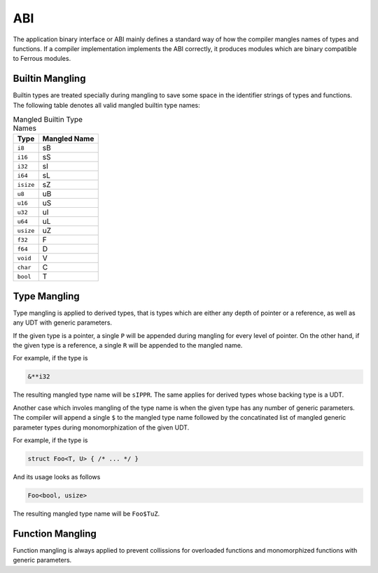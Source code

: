 ABI
===
The application binary interface or ABI mainly defines a standard
way of how the compiler mangles names of types and functions.
If a compiler implementation implements the ABI correctly, it produces
modules which are binary compatible to Ferrous modules.

Builtin Mangling
----------------
Builtin types are treated specially during mangling to save some
space in the identifier strings of types and functions.
The following table denotes all valid mangled builtin type names:

.. list-table:: Mangled Builtin Type Names
	:header-rows: 1

	* - Type
	  - Mangled Name
	* - ``i8``
	  - sB
	* - ``i16``
	  - sS
	* - ``i32``
	  - sI
	* - ``i64``
	  - sL
	* - ``isize``
	  - sZ
	* - ``u8``
	  - uB
	* - ``u16``
	  - uS
	* - ``u32``
	  - uI
	* - ``u64``
	  - uL
	* - ``usize``
	  - uZ
	* - ``f32``
	  - F
	* - ``f64``
	  - D
	* - ``void``
	  - V
	* - ``char``
	  - C
	* - ``bool``
	  - T

Type Mangling
-------------
Type mangling is applied to derived types, that is types which are either
any depth of pointer or a reference, as well as any UDT with generic parameters.

If the given type is a pointer, a single ``P`` will be appended during
mangling for every level of pointer. On the other hand, if the given type 
is a reference, a single ``R`` will be appended to the mangled name.

For example, if the type is

.. code-block:: Ferrous

	&**i32

The resulting mangled type name will be ``sIPPR``.
The same applies for derived types whose backing type is a UDT.

Another case which involes mangling of the type name is when
the given type has any number of generic parameters.
The compiler will append a single ``$`` to the mangled type name
followed by the concatinated list of mangled generic parameter
types during monomorphization of the given UDT.

For example, if the type is

.. code-block:: Ferrous

	struct Foo<T, U> { /* ... */ }

And its usage looks as follows

.. code-block:: Ferrous

	Foo<bool, usize>

The resulting mangled type name will be ``Foo$TuZ``.

Function Mangling
-----------------
Function mangling is always applied to prevent collissions for overloaded
functions and monomorphized functions with generic parameters.

